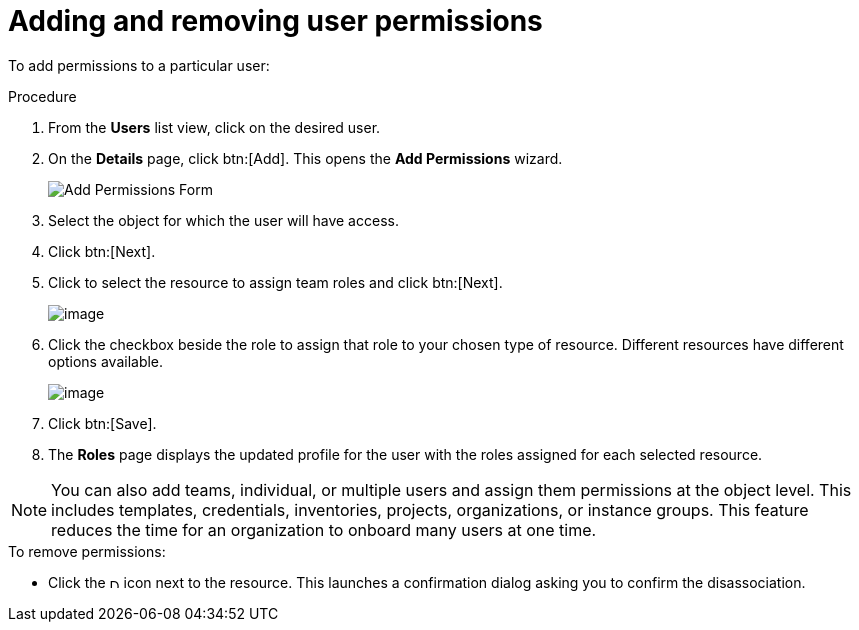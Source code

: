 [id="proc-controller-user-permissions"]

= Adding and removing user permissions

To add permissions to a particular user:

.Procedure
. From the *Users* list view, click on the desired user.
. On the *Details* page, click btn:[Add]. 
This opens the *Add Permissions* wizard.
+
image:users-add-permissions-form.png[Add Permissions Form]
. Select the object for which the user will have access.
. Click btn:[Next].
. Click to select the resource to assign team roles and click btn:[Next].
+
image:users-permissions-IG-select.png[image]

. Click the checkbox beside the role to assign that role to your chosen type of resource. 
Different resources have different options available.
+
image:users-permissions-IG-roles.png[image]

. Click btn:[Save].
. The *Roles* page displays the updated profile for the user with the roles assigned for each selected resource.

[NOTE]
====
You can also add teams, individual, or multiple users and assign them permissions at the object level.
This includes templates, credentials, inventories, projects, organizations, or instance groups. 
This feature reduces the time for an organization to onboard many users at one time.
====

.To remove permissions:
* Click the image:disassociate.png[Disassociate,10,10] icon next to the resource. 
This launches a confirmation dialog asking you to confirm the disassociation.


